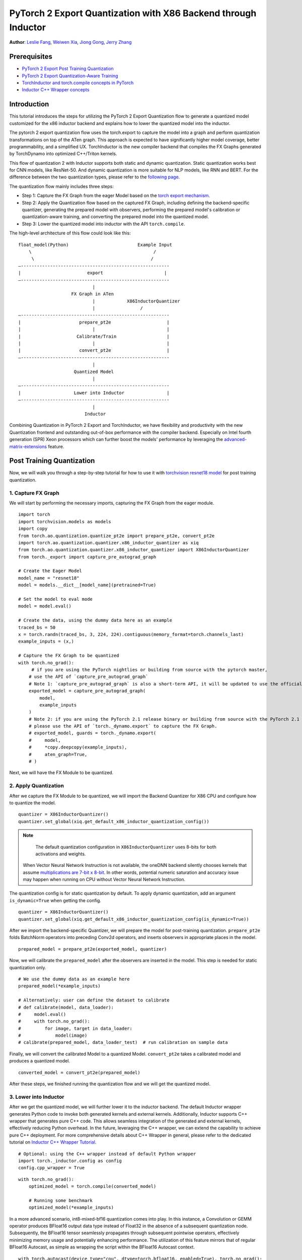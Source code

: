 PyTorch 2 Export Quantization with X86 Backend through Inductor
==================================================================

**Author**: `Leslie Fang <https://github.com/leslie-fang-intel>`_, `Weiwen Xia <https://github.com/Xia-Weiwen>`_, `Jiong Gong <https://github.com/jgong5>`_, `Jerry Zhang <https://github.com/jerryzh168>`_

Prerequisites
---------------

-  `PyTorch 2 Export Post Training Quantization <https://pytorch.org/tutorials/prototype/pt2e_quant_ptq.html>`_
-  `PyTorch 2 Export Quantization-Aware Training <https://pytorch.org/tutorials/prototype/pt2e_quant_qat.html>`_
-  `TorchInductor and torch.compile concepts in PyTorch <https://pytorch.org/tutorials/intermediate/torch_compile_tutorial.html>`_
-  `Inductor C++ Wrapper concepts <https://pytorch.org/tutorials/prototype/inductor_cpp_wrapper_tutorial.html>`_

Introduction
--------------

This tutorial introduces the steps for utilizing the PyTorch 2 Export Quantization flow to generate a quantized model customized
for the x86 inductor backend and explains how to lower the quantized model into the inductor.

The pytorch 2 export quantization flow uses the torch.export to capture the model into a graph and perform quantization transformations on top of the ATen graph.
This approach is expected to have significantly higher model coverage, better programmability, and a simplified UX.
TorchInductor is the new compiler backend that compiles the FX Graphs generated by TorchDynamo into optimized C++/Triton kernels.

This flow of quantization 2 with Inductor supports both static and dynamic quantization. Static quantization works best for CNN models, like ResNet-50. And dynamic quantization is more suitable for NLP models, like RNN and BERT.
For the difference between the two quantization types, please refer to the `following page <https://pytorch.org/docs/stable/quantization.html#quantization-mode-support>`__.

The quantization flow mainly includes three steps:

- Step 1: Capture the FX Graph from the eager Model based on the `torch export mechanism <https://pytorch.org/docs/main/export.html>`_.
- Step 2: Apply the Quantization flow based on the captured FX Graph, including defining the backend-specific quantizer, generating the prepared model with observers,
  performing the prepared model's calibration or quantization-aware training, and converting the prepared model into the quantized model.
- Step 3: Lower the quantized model into inductor with the API ``torch.compile``.

The high-level architecture of this flow could look like this:

::

    float_model(Python)                          Example Input
        \                                              /
         \                                            /
    —--------------------------------------------------------
    |                         export                       |
    —--------------------------------------------------------
                                |
                        FX Graph in ATen     
                                |            X86InductorQuantizer
                                |                 /
    —--------------------------------------------------------
    |                      prepare_pt2e                     |
    |                           |                           |
    |                     Calibrate/Train                   |
    |                           |                           |
    |                      convert_pt2e                     |
    —--------------------------------------------------------
                                |
                         Quantized Model
                                |
    —--------------------------------------------------------
    |                    Lower into Inductor                |
    —--------------------------------------------------------
                                |
                             Inductor

Combining Quantization in PyTorch 2 Export and TorchInductor, we have flexibility and productivity with the new Quantization frontend
and outstanding out-of-box performance with the compiler backend. Especially on Intel fourth generation (SPR) Xeon processors which can
further boost the models' performance by leveraging the
`advanced-matrix-extensions <https://www.intel.com/content/www/us/en/products/docs/accelerator-engines/advanced-matrix-extensions/overview.html>`_ feature.

Post Training Quantization
----------------------------

Now, we will walk you through a step-by-step tutorial for how to use it with `torchvision resnet18 model <https://download.pytorch.org/models/resnet18-f37072fd.pth>`_
for post training quantization.

1. Capture FX Graph
^^^^^^^^^^^^^^^^^^^^^

We will start by performing the necessary imports, capturing the FX Graph from the eager module.

::

    import torch
    import torchvision.models as models
    import copy
    from torch.ao.quantization.quantize_pt2e import prepare_pt2e, convert_pt2e
    import torch.ao.quantization.quantizer.x86_inductor_quantizer as xiq
    from torch.ao.quantization.quantizer.x86_inductor_quantizer import X86InductorQuantizer
    from torch._export import capture_pre_autograd_graph

    # Create the Eager Model
    model_name = "resnet18"
    model = models.__dict__[model_name](pretrained=True)

    # Set the model to eval mode
    model = model.eval()

    # Create the data, using the dummy data here as an example
    traced_bs = 50
    x = torch.randn(traced_bs, 3, 224, 224).contiguous(memory_format=torch.channels_last)
    example_inputs = (x,)

    # Capture the FX Graph to be quantized
    with torch.no_grad():
         # if you are using the PyTorch nightlies or building from source with the pytorch master,
        # use the API of `capture_pre_autograd_graph`
        # Note 1: `capture_pre_autograd_graph` is also a short-term API, it will be updated to use the official `torch.export` API when that is ready.
        exported_model = capture_pre_autograd_graph(
            model,
            example_inputs
        )
        # Note 2: if you are using the PyTorch 2.1 release binary or building from source with the PyTorch 2.1 release branch,
        # please use the API of `torch._dynamo.export` to capture the FX Graph.
        # exported_model, guards = torch._dynamo.export(
        #     model,
        #     *copy.deepcopy(example_inputs),
        #     aten_graph=True,
        # )


Next, we will have the FX Module to be quantized.

2. Apply Quantization
^^^^^^^^^^^^^^^^^^^^^^^

After we capture the FX Module to be quantized, we will import the Backend Quantizer for X86 CPU and configure how to
quantize the model.

::

    quantizer = X86InductorQuantizer()
    quantizer.set_global(xiq.get_default_x86_inductor_quantization_config())

.. note::

   The default quantization configuration in ``X86InductorQuantizer`` uses 8-bits for both activations and weights.
  When Vector Neural Network Instruction is not available, the oneDNN backend silently chooses kernels that assume
  `multiplications are 7-bit x 8-bit <https://oneapi-src.github.io/oneDNN/dev_guide_int8_computations.html#inputs-of-mixed-type-u8-and-s8>`_. In other words, potential
  numeric saturation and accuracy issue may happen when running on CPU without Vector Neural Network Instruction.

The quantization config is for static quantization by default. To apply dynamic quantization, add an argument ``is_dynamic=True`` when getting the config.

::

    quantizer = X86InductorQuantizer()
    quantizer.set_global(xiq.get_default_x86_inductor_quantization_config(is_dynamic=True))


After we import the backend-specific Quantizer, we will prepare the model for post-training quantization.
``prepare_pt2e`` folds BatchNorm operators into preceding Conv2d operators, and inserts observers in appropriate places in the model.

::

    prepared_model = prepare_pt2e(exported_model, quantizer)

Now, we will calibrate the ``prepared_model`` after the observers are inserted in the model. This step is needed for static quantization only.

::

    # We use the dummy data as an example here
    prepared_model(*example_inputs)

    # Alternatively: user can define the dataset to calibrate
    # def calibrate(model, data_loader):
    #     model.eval()
    #     with torch.no_grad():
    #         for image, target in data_loader:
    #             model(image)
    # calibrate(prepared_model, data_loader_test)  # run calibration on sample data

Finally, we will convert the calibrated Model to a quantized Model. ``convert_pt2e`` takes a calibrated model and produces a quantized model.

::

    converted_model = convert_pt2e(prepared_model)

After these steps, we finished running the quantization flow and we will get the quantized model.


3. Lower into Inductor
^^^^^^^^^^^^^^^^^^^^^^^^

After we get the quantized model, we will further lower it to the inductor backend. The default Inductor wrapper
generates Python code to invoke both generated kernels and external kernels. Additionally, Inductor supports
C++ wrapper that generates pure C++ code. This allows seamless integration of the generated and external kernels,
effectively reducing Python overhead. In the future, leveraging the C++ wrapper, we can extend the capability
to achieve pure C++ deployment. For more comprehensive details about C++ Wrapper in general, please refer to the
dedicated tutorial on `Inductor C++ Wrapper Tutorial <https://pytorch.org/tutorials/prototype/inductor_cpp_wrapper_tutorial.html>`_.

::

    # Optional: using the C++ wrapper instead of default Python wrapper
    import torch._inductor.config as config
    config.cpp_wrapper = True

::

    with torch.no_grad():
        optimized_model = torch.compile(converted_model)

        # Running some benchmark
        optimized_model(*example_inputs)

In a more advanced scenario, int8-mixed-bf16 quantization comes into play. In this instance,
a Convolution or GEMM operator produces BFloat16 output data type instead of Float32 in the absence
of a subsequent quantization node. Subsequently, the BFloat16 tensor seamlessly propagates through
subsequent pointwise operators, effectively minimizing memory usage and potentially enhancing performance.
The utilization of this feature mirrors that of regular BFloat16 Autocast, as simple as wrapping the
script within the BFloat16 Autocast context.

::

    with torch.autocast(device_type="cpu", dtype=torch.bfloat16, enabled=True), torch.no_grad():
        # Turn on Autocast to use int8-mixed-bf16 quantization. After lowering into Inductor CPP Backend,
        # For operators such as QConvolution and QLinear:
        # * The input data type is consistently defined as int8, attributable to the presence of a pair
            of quantization and dequantization nodes inserted at the input.
        # * The computation precision remains at int8.
        # * The output data type may vary, being either int8 or BFloat16, contingent on the presence
        #   of a pair of quantization and dequantization nodes at the output.
        # For non-quantizable pointwise operators, the data type will be inherited from the previous node,
        # potentially resulting in a data type of BFloat16 in this scenario.
        # For quantizable pointwise operators such as QMaxpool2D, it continues to operate with the int8
        # data type for both input and output.
        optimized_model = torch.compile(converted_model)

        # Running some benchmark
        optimized_model(*example_inputs)

Put all these codes together, we will have the toy example code.
Please note that since the Inductor ``freeze`` feature does not turn on by default yet, run your example code with ``TORCHINDUCTOR_FREEZING=1``.

For example:

::

    TORCHINDUCTOR_FREEZING=1 python example_x86inductorquantizer_pytorch_2_1.py

With PyTorch 2.1 release, all CNN models from TorchBench test suite have been measured and proven effective comparing with Inductor FP32 inference path. Please refer
to `this document <https://dev-discuss.pytorch.org/t/torchinductor-update-6-cpu-backend-performance-update-and-new-features-in-pytorch-2-1/1514#int8-inference-with-post-training-static-quantization-3>`_
for detail benchmark number.

Quantization Aware Training
-----------------------------

The PyTorch 2 Export Quantization-Aware Training (QAT) is now supported on X86 CPU using X86InductorQuantizer,
followed by the subsequent lowering of the quantized model into Inductor.
For a more in-depth understanding of PT2 Export Quantization-Aware Training,
we recommend referring to the dedicated `PyTorch 2 Export Quantization-Aware Training <https://pytorch.org/tutorials/prototype/pt2e_quant_qat.html>`_.

The PyTorch 2 Export QAT flow is largely similar to the PTQ flow:

.. code:: python

  import torch
  from torch._export import capture_pre_autograd_graph
  from torch.ao.quantization.quantize_pt2e import (
    prepare_qat_pt2e,
    convert_pt2e,
  )
  import torch.ao.quantization.quantizer.x86_inductor_quantizer as xiq
  from torch.ao.quantization.quantizer.x86_inductor_quantizer import X86InductorQuantizer

  class M(torch.nn.Module):
     def __init__(self):
        super().__init__()
        self.linear = torch.nn.Linear(1024, 1000)

     def forward(self, x):
        return self.linear(x)

  example_inputs = (torch.randn(1, 1024),)
  m = M()

  # Step 1. program capture
  # NOTE: this API will be updated to torch.export API in the future, but the captured
  # result shoud mostly stay the same
  exported_model = capture_pre_autograd_graph(m, example_inputs)
  # we get a model with aten ops

  # Step 2. quantization-aware training
  # Use Backend Quantizer for X86 CPU
  # To apply dynamic quantization, add an argument ``is_dynamic=True`` when getting the config.
  quantizer = X86InductorQuantizer()
  quantizer.set_global(xiq.get_default_x86_inductor_quantization_config(is_qat=True))
  prepared_model = prepare_qat_pt2e(exported_model, quantizer)

  # train omitted

  converted_model = convert_pt2e(prepared_model)
  # we have a model with aten ops doing integer computations when possible

  # move the quantized model to eval mode, equivalent to `m.eval()`
  torch.ao.quantization.move_exported_model_to_eval(converted_model)

  # Lower the model into Inductor
  with torch.no_grad():
    optimized_model = torch.compile(converted_model)
    _ = optimized_model(*example_inputs)

Please note that the Inductor ``freeze`` feature is not enabled by default.
To use this feature, you need to run example code with ``TORCHINDUCTOR_FREEZING=1``.

For example:

::

    TORCHINDUCTOR_FREEZING=1 python example_x86inductorquantizer_qat.py

Conclusion
------------

With this tutorial, we introduce how to use Inductor with X86 CPU in PyTorch 2 Quantization. Users can learn about
how to use ``X86InductorQuantizer`` to quantize a model and lower it into the inductor with X86 CPU devices. 
